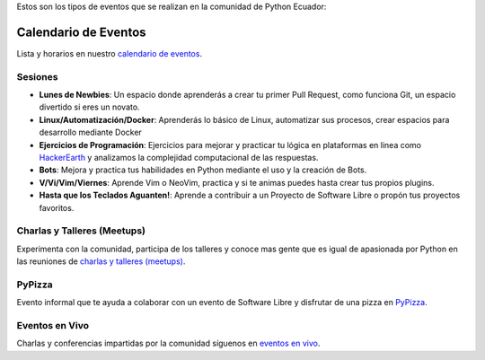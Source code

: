 .. title: Eventos
.. slug: index
.. tags:
.. category:
.. link:
.. description:
.. type: text
.. template: pagina.tmpl

Estos son los tipos de eventos que se realizan en la comunidad de Python Ecuador:


Calendario de Eventos
---------------------

Lista y horarios en nuestro `calendario de eventos <link://filename/pages/calendar.rst>`__.

Sesiones
########

- **Lunes de Newbies**: Un espacio donde aprenderás a crear tu primer Pull Request, como funciona Git, un espacio divertido si eres un novato.
- **Linux/Automatización/Docker**: Aprenderás lo básico de Linux, automatizar sus procesos, crear espacios para desarrollo mediante Docker
- **Ejercicios de Programación**: Ejercicios para mejorar y practicar tu lógica en plataformas en linea como 
  `HackerEarth <https://www.hackerearth.com/practice/codemonk>`__ y analizamos la complejidad computacional de las respuestas.
- **Bots**: Mejora y practica tus habilidades en Python mediante el uso y la creación de Bots.
- **V/Vi/Vim/Viernes**: Aprende Vim o NeoVim, practica y si te animas puedes hasta crear tus propios plugins.
- **Hasta que los Teclados Aguanten!**: Aprende a contribuir a un Proyecto de Software Libre o propón tus proyectos favoritos.

Charlas y Talleres (Meetups)
############################

Experimenta con la comunidad, participa de los talleres y conoce mas gente que es igual de apasionada por Python 
en las reuniones de `charlas y talleres (meetups) <https://www.meetup.com/python-ecuador>`__.

PyPizza
#######

Evento informal que te ayuda a colaborar con un evento de Software Libre y disfrutar de una pizza en `PyPizza <link://filename/pages/eventos/pypizza.rst>`__.

Eventos en Vivo
###############

Charlas y conferencias impartidas por la comunidad síguenos en `eventos en vivo <link://filename/pages/live.rst>`__.
